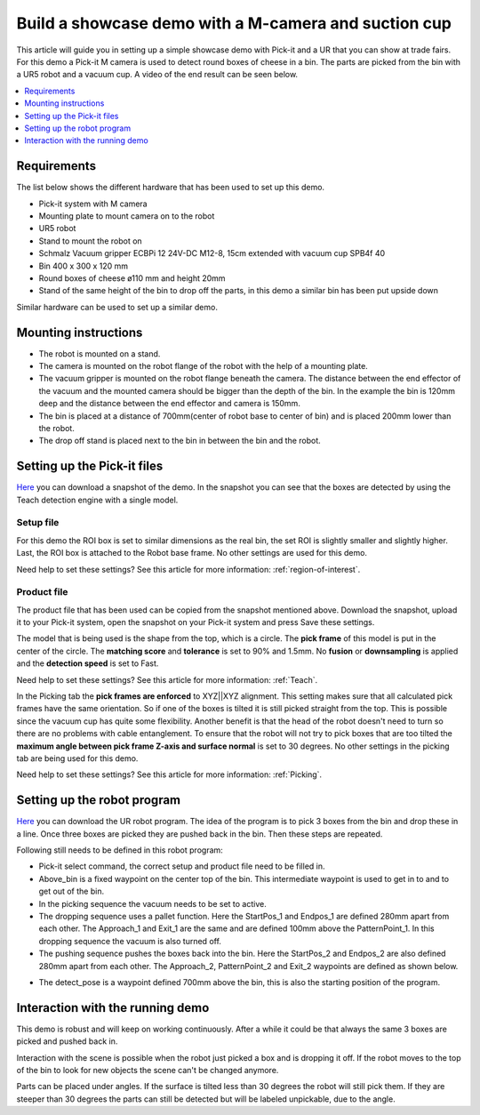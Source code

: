 Build a showcase demo with a M-camera and suction cup
=====================================================

This article will guide you in setting up a simple showcase demo with Pick-it and a UR that you can show at trade fairs. 
For this demo a Pick-it M camera is used to detect round boxes of cheese in a bin. 
The parts are picked from the bin with a UR5 robot and a vacuum cup. 
A video of the end result can be seen below.

.. raw:: html

  <iframe src="https://drive.google.com/file/d/1vNjDmVY_XQT_40sZ2ACFpNRChnClE7rb/preview" width="640" height="480"> </iframe>
  <br>

.. contents::
    :backlinks: top
    :local:
    :depth: 1

Requirements
------------

The list below shows the different hardware that has been used to set up this demo. 

-  Pick-it system with M camera
-  Mounting plate to mount camera on to the robot
-  UR5 robot 
-  Stand to mount the robot on
-  Schmalz Vacuum gripper ECBPi 12 24V-DC M12-8, 15cm extended with vacuum cup SPB4f 40
-  Bin 400 x 300 x 120 mm
-  Round boxes of cheese ø110 mm and height 20mm
-  Stand of the same height of the bin to drop off the parts, in this demo a similar bin has been put upside down

Similar hardware can be used to set up a similar demo. 

Mounting instructions
---------------------

-  The robot is mounted on a stand.
-  The camera is mounted on the robot flange of the robot with the help of a mounting plate. 
-  The vacuum gripper is mounted on the robot flange beneath the camera. The distance between the end effector of the vacuum and the mounted camera should be bigger than the depth of the bin. In the example the bin is 120mm deep and the distance between the end effector and camera is 150mm.
-  The bin is placed at a distance of 700mm(center of robot base to center of bin) and is placed 200mm lower than the robot.
-  The drop off stand is placed next to the bin in between the bin and the robot. 

.. image:: /assets/images/examples/teach-m-demo-cheese-general.png

Setting up the Pick-it files
----------------------------

`Here <https://drive.google.com/uc?export=download&id=1ZxINM11VzqtcqRFUwdHqHHLTfkFbek9k>`__ you can download a snapshot of the demo. 
In the snapshot you can see that the boxes are detected by using the Teach detection engine with a single model. 

Setup file
~~~~~~~~~~

For this demo the ROI box is set to similar dimensions as the real bin, the set ROI is slightly smaller and slightly higher. 
Last, the ROI box is attached to the Robot base frame. No other settings are used for this demo.

Need help to set these settings? See this article for more information: :ref:`region-of-interest`.

Product file
~~~~~~~~~~~~

The product file that has been used can be copied from the snapshot mentioned above. 
Download the snapshot, upload it to your Pick-it system, open the snapshot on your Pick-it system and press Save these settings. 

The model that is being used is the shape from the top, which is a circle. 
The **pick frame** of this model is put in the center of the circle. 
The **matching score** and **tolerance** is set to 90% and 1.5mm. 
No **fusion** or **downsampling** is applied and the **detection speed** is set to Fast.

Need help to set these settings? See this article for more information: :ref:`Teach`.

In the Picking tab the **pick frames are enforced** to XYZ||XYZ alignment. 
This setting makes sure that all calculated pick frames have the same orientation. 
So if one of the boxes is tilted it is still picked straight from the top. 
This is possible since the vacuum cup has quite some flexibility. 
Another benefit is that the head of the robot doesn't need to turn so there are no problems with cable entanglement. 
To ensure that the robot will not try to pick boxes that are too tilted the **maximum angle between pick frame Z-axis and surface normal** is set to 30 degrees. 
No other settings in the picking tab are being used for this demo.

Need help to set these settings? See this article for more information: :ref:`Picking`.

Setting up the robot program
----------------------------

`Here <https://drive.google.com/uc?export=download&id=1iojIvKlzVU4k9-xQhrb27jCTgzo68WUa>`__ you can download the UR robot program. 
The idea of the program is to pick 3 boxes from the bin and drop these in a line. 
Once three boxes are picked they are pushed back in the bin. Then these steps are repeated.

.. image:: /assets/images/examples/teach-m-demo-cheese-ur-program.png

Following still needs to be defined in this robot program:

-  Pick-it select command, the correct setup and product file need to be filled in.
-  Above_bin is a fixed waypoint on the center top of the bin. This intermediate waypoint is used to get in to and to get out of the bin. 
-  In the picking sequence the vacuum needs to be set to active.
-  The dropping sequence uses a pallet function. Here the StartPos_1 and Endpos_1 are defined 280mm apart from each other. The Approach_1 and Exit_1 are the same and are defined 100mm above the PatternPoint_1. In this dropping sequence the vacuum is also turned off.
-  The pushing sequence pushes the boxes back into the bin. Here the StartPos_2 and Endpos_2 are also defined 280mm apart from each other. The Approach_2, PatternPoint_2 and Exit_2 waypoints are defined as shown below.

.. image:: /assets/images/examples/teach-m-demo-cheese-pushing-sequence.png

-  The detect_pose is a waypoint defined 700mm above the bin, this is also the starting position of the program.

Interaction with the running demo
---------------------------------

This demo is robust and will keep on working continuously. 
After a while it could be that always the same 3 boxes are picked and pushed back in.

Interaction with the scene is possible when the robot just picked a box and is dropping it off. 
If the robot moves to the top of the bin to look for new objects the scene can't be changed anymore. 

Parts can be placed under angles. If the surface is tilted less than 30 degrees the robot will still pick them. 
If they are steeper than 30 degrees the parts can still be detected but will be labeled unpickable, due to the angle.